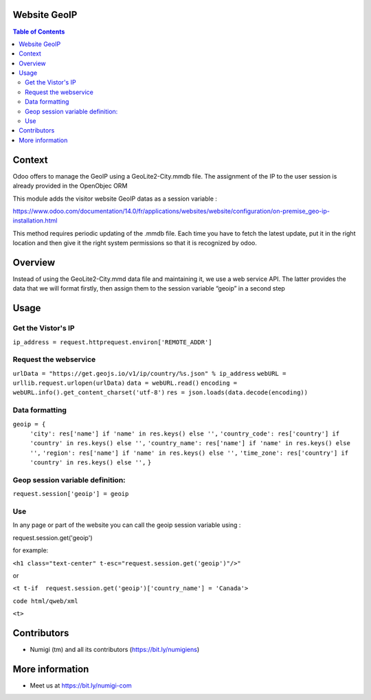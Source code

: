 Website GeoIP
=============

.. contents:: Table of Contents

Context
=======

Odoo offers to manage the GeoIP using a GeoLite2-City.mmdb file. The assignment of the IP to the user session is already provided in the OpenObjec ORM

This module adds the visitor website GeoIP datas as a session variable :

https://www.odoo.com/documentation/14.0/fr/applications/websites/website/configuration/on-premise_geo-ip-installation.html

This method requires periodic updating of the .mmdb file. Each time you have to fetch the latest update, put it in the right location and then give it the right system permissions so that it is recognized by odoo.

Overview
========
Instead of using the GeoLite2-City.mmd data file and maintaining it, we use a web service API. The latter provides the data that we will format firstly, then assign them to the session variable “geoip” in a second step

Usage
=====

Get the Vistor's IP
-------------------

``ip_address = request.httprequest.environ['REMOTE_ADDR']``

Request the webservice
----------------------

``urlData = "https://get.geojs.io/v1/ip/country/%s.json" % ip_address``
``webURL = urllib.request.urlopen(urlData)``
``data = webURL.read()``
``encoding = webURL.info().get_content_charset('utf-8')``
``res = json.loads(data.decode(encoding))``

Data formatting
---------------

``geoip = {``
        ``'city': res['name'] if 'name' in res.keys() else '',``
        ``'country_code': res['country'] if 'country' in res.keys() else '',``
        ``'country_name': res['name'] if 'name' in res.keys() else '',``
        ``'region': res['name'] if 'name' in res.keys() else '',``
        ``'time_zone': res['country'] if 'country' in res.keys() else '',``
        ``}``

Geop session variable definition:
---------------------------------

``request.session['geoip'] = geoip``

Use
---
In any page or part of the website you can call the geoip session variable using :

request.session.get('geoip')

for example:

``<h1 class="text-center" t-esc="request.session.get('geoip')"/>"``

or

``<t t-if  request.session.get('geoip')['country_name'] = 'Canada'>``

``code html/qweb/xml``

``<t>``


Contributors
============
* Numigi (tm) and all its contributors (https://bit.ly/numigiens)

More information
================
* Meet us at https://bit.ly/numigi-com
